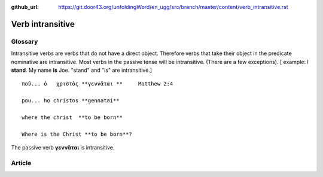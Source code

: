 :github_url: https://git.door43.org/unfoldingWord/en_ugg/src/branch/master/content/verb_intransitive.rst

.. _verb_intransitive:

Verb intransitive
=================

Glossary
--------

Intransitive verbs are verbs that do not have a direct object. Therefore
verbs that take their object in the predicate nominative are
intransitive. Most verbs in the passive tense will be intransitive.
(There are a few exceptions). [ example: I **stand**. My name **is**
Joe. "stand" and "is" are intransitive.]

::

    ποῦ... ὁ   χριστὸς **γεννᾶται **     Matthew 2:4 

    pou... ho christos **gennatai**

    where the christ  **to be born**  

    Where is the Christ **to be born**?

The passive verb **γεννᾶται** is intransitive.

Article
-------
